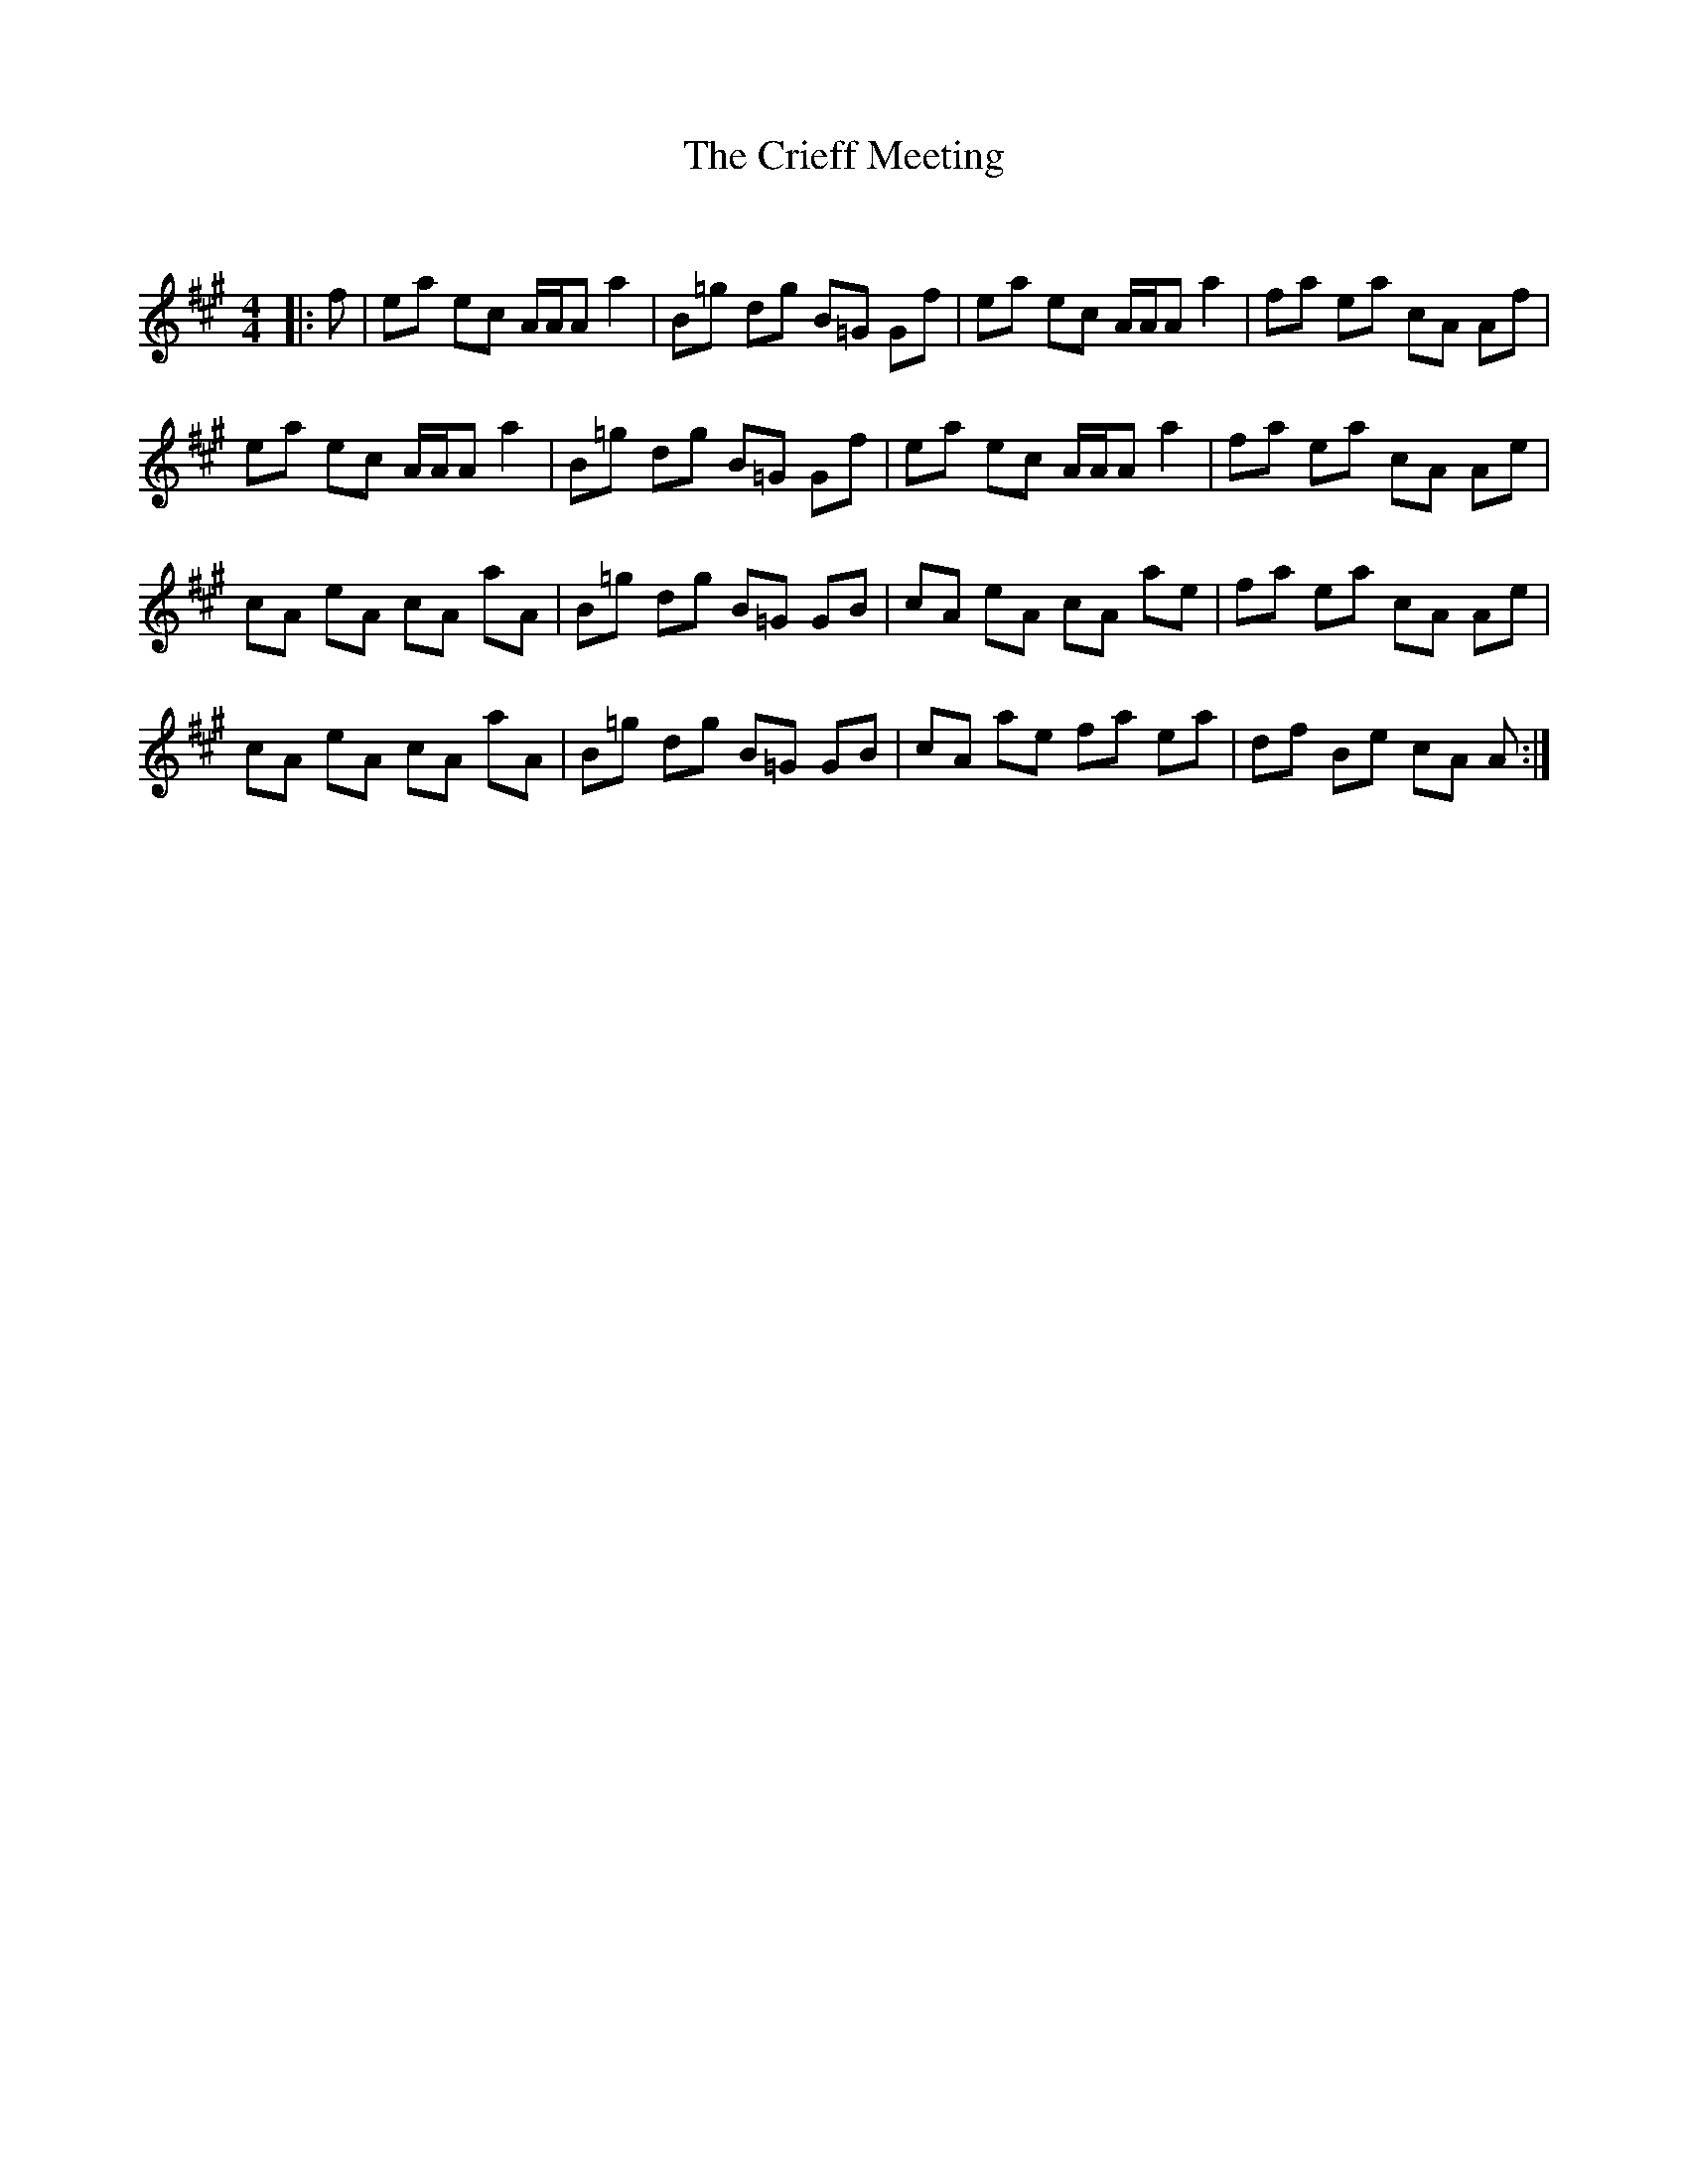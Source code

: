 X:1
T: The Crieff Meeting
C:
R:Reel
Q: 232
K:A
M:4/4
L:1/8
|:f|ea ec A1/2A1/2A a2|B=g dg B=G Gf|ea ec A1/2A1/2A a2|fa ea cA Af|
ea ec A1/2A1/2A a2|B=g dg B=G Gf|ea ec A1/2A1/2A a2|fa ea cA Ae|
cA eA cA aA|B=g dg B=G GB|cA eA cA ae|fa ea cA Ae|
cA eA cA aA|B=g dg B=G GB|cA ae fa ea|df Be cA A:|
